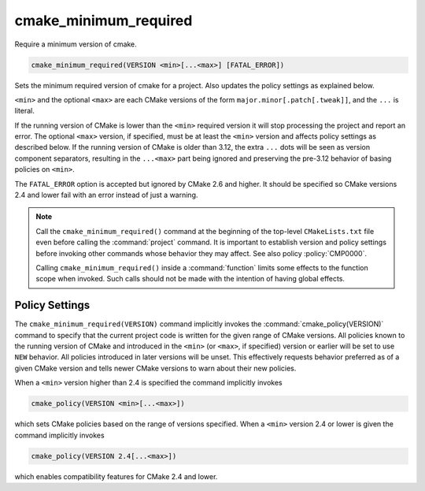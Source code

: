 cmake_minimum_required
----------------------

Require a minimum version of cmake.

.. code-block:: cmake

  cmake_minimum_required(VERSION <min>[...<max>] [FATAL_ERROR])

Sets the minimum required version of cmake for a project.
Also updates the policy settings as explained below.

``<min>`` and the optional ``<max>`` are each CMake versions of the form
``major.minor[.patch[.tweak]]``, and the ``...`` is literal.

If the running version of CMake is lower than the ``<min>`` required
version it will stop processing the project and report an error.
The optional ``<max>`` version, if specified, must be at least the
``<min>`` version and affects policy settings as described below.
If the running version of CMake is older than 3.12, the extra ``...``
dots will be seen as version component separators, resulting in the
``...<max>`` part being ignored and preserving the pre-3.12 behavior
of basing policies on ``<min>``.

The ``FATAL_ERROR`` option is accepted but ignored by CMake 2.6 and
higher.  It should be specified so CMake versions 2.4 and lower fail
with an error instead of just a warning.

.. note::
  Call the ``cmake_minimum_required()`` command at the beginning of
  the top-level ``CMakeLists.txt`` file even before calling the
  :command:`project` command.  It is important to establish version
  and policy settings before invoking other commands whose behavior
  they may affect.  See also policy :policy:`CMP0000`.

  Calling ``cmake_minimum_required()`` inside a :command:`function`
  limits some effects to the function scope when invoked.  Such calls
  should not be made with the intention of having global effects.

Policy Settings
^^^^^^^^^^^^^^^

The ``cmake_minimum_required(VERSION)`` command implicitly invokes the
:command:`cmake_policy(VERSION)` command to specify that the current
project code is written for the given range of CMake versions.
All policies known to the running version of CMake and introduced
in the ``<min>`` (or ``<max>``, if specified) version or earlier will
be set to use ``NEW`` behavior.  All policies introduced in later
versions will be unset.  This effectively requests behavior preferred
as of a given CMake version and tells newer CMake versions to warn
about their new policies.

When a ``<min>`` version higher than 2.4 is specified the command
implicitly invokes

.. code-block:: cmake

  cmake_policy(VERSION <min>[...<max>])

which sets CMake policies based on the range of versions specified.
When a ``<min>`` version 2.4 or lower is given the command implicitly
invokes

.. code-block:: cmake

  cmake_policy(VERSION 2.4[...<max>])

which enables compatibility features for CMake 2.4 and lower.

